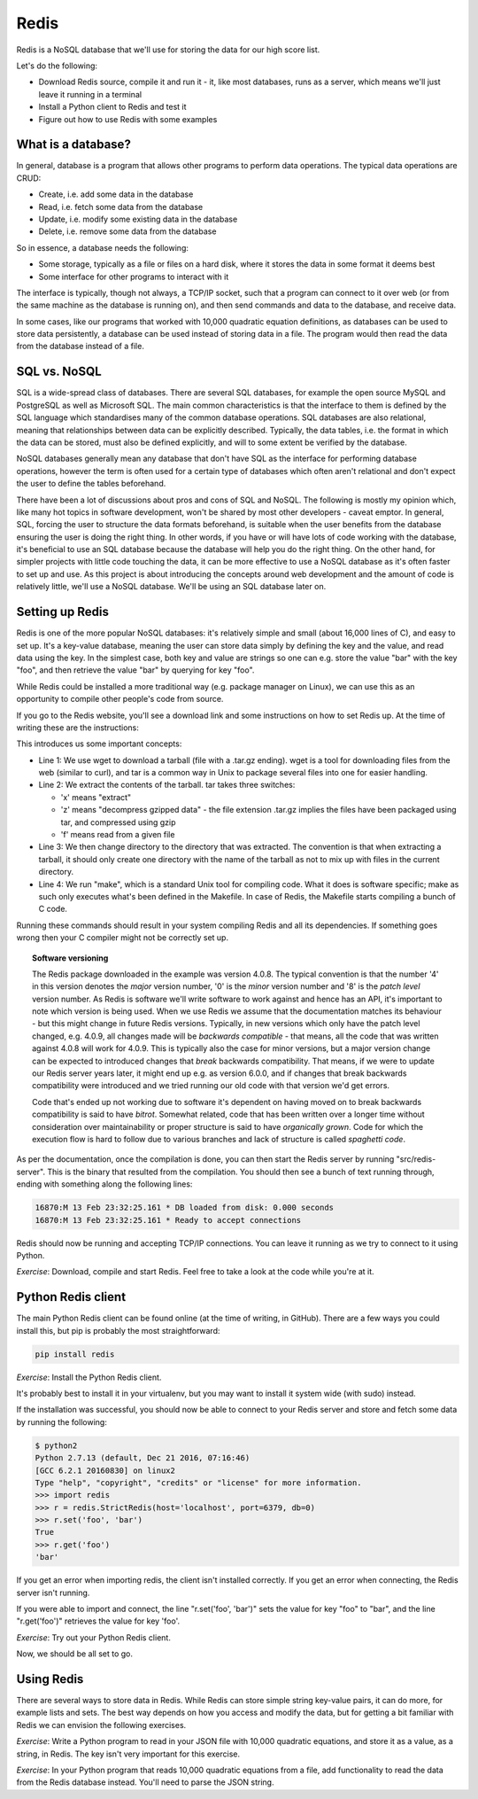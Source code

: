 Redis
-----

Redis is a NoSQL database that we'll use for storing the data for our high score list.

Let's do the following:

* Download Redis source, compile it and run it - it, like most databases, runs as a server, which means we'll just leave it running in a terminal
* Install a Python client to Redis and test it
* Figure out how to use Redis with some examples

What is a database?
===================

In general, database is a program that allows other programs to perform data operations. The typical data operations are CRUD:

* Create, i.e. add some data in the database
* Read, i.e. fetch some data from the database
* Update, i.e. modify some existing data in the database
* Delete, i.e. remove some data from the database

So in essence, a database needs the following:

* Some storage, typically as a file or files on a hard disk, where it stores the data in some format it deems best
* Some interface for other programs to interact with it

The interface is typically, though not always, a TCP/IP socket, such that a program can connect to it over web (or from the same machine as the database is running on), and then send commands and data to the database, and receive data.

In some cases, like our programs that worked with 10,000 quadratic equation definitions, as databases can be used to store data persistently, a database can be used instead of storing data in a file. The program would then read the data from the database instead of a file.

SQL vs. NoSQL
=============

SQL is a wide-spread class of databases. There are several SQL databases, for example the open source MySQL and PostgreSQL as well as Microsoft SQL. The main common characteristics is that the interface to them is defined by the SQL language which standardises many of the common database operations. SQL databases are also relational, meaning that relationships between data can be explicitly described. Typically, the data tables, i.e. the format in which the data can be stored, must also be defined explicitly, and will to some extent be verified by the database.

NoSQL databases generally mean any database that don't have SQL as the interface for performing database operations, however the term is often used for a certain type of databases which often aren't relational and don't expect the user to define the tables beforehand.

There have been a lot of discussions about pros and cons of SQL and NoSQL. The following is mostly my opinion which, like many hot topics in software development, won't be shared by most other developers - caveat emptor. In general, SQL, forcing the user to structure the data formats beforehand, is suitable when the user benefits from the database ensuring the user is doing the right thing. In other words, if you have or will have lots of code working with the database, it's beneficial to use an SQL database because the database will help you do the right thing. On the other hand, for simpler projects with little code touching the data, it can be more effective to use a NoSQL database as it's often faster to set up and use. As this project is about introducing the concepts around web development and the amount of code is relatively little, we'll use a NoSQL database. We'll be using an SQL database later on.

Setting up Redis
================

Redis is one of the more popular NoSQL databases: it's relatively simple and small (about 16,000 lines of C), and easy to set up. It's a key-value database, meaning the user can store data simply by defining the key and the value, and read data using the key. In the simplest case, both key and value are strings so one can e.g. store the value "bar" with the key "foo", and then retrieve the value "bar" by querying for key "foo".

While Redis could be installed a more traditional way (e.g. package manager on Linux), we can use this as an opportunity to compile other people's code from source. 

If you go to the Redis website, you'll see a download link and some instructions on how to set Redis up. At the time of writing these are the instructions:

.. code-block:: bash
    :linenos:

    $ wget http://download.redis.io/releases/redis-4.0.8.tar.gz
    $ tar xzf redis-4.0.8.tar.gz
    $ cd redis-4.0.8
    $ make

This introduces us some important concepts:

* Line 1: We use wget to download a tarball (file with a .tar.gz ending). wget is a tool for downloading files from the web (similar to curl), and tar is a common way in Unix to package several files into one for easier handling.
* Line 2: We extract the contents of the tarball. tar takes three switches:

  * 'x' means "extract"
  * 'z' means "decompress gzipped data" - the file extension .tar.gz implies the files have been packaged using tar, and compressed using gzip
  * 'f' means read from a given file

* Line 3: We then change directory to the directory that was extracted. The convention is that when extracting a tarball, it should only create one directory with the name of the tarball as not to mix up with files in the current directory.
* Line 4: We run "make", which is a standard Unix tool for compiling code. What it does is software specific; make as such only executes what's been defined in the Makefile. In case of Redis, the Makefile starts compiling a bunch of C code.

Running these commands should result in your system compiling Redis and all its dependencies. If something goes wrong then your C compiler might not be correctly set up.

.. topic:: Software versioning

  The Redis package downloaded in the example was version 4.0.8. The typical convention is that the number '4' in this version denotes the *major* version number, '0' is the *minor* version number and '8' is the *patch level* version number. As Redis is software we'll write software to work against and hence has an API, it's important to note which version is being used. When we use Redis we assume that the documentation matches its behaviour - but this might change in future Redis versions. Typically, in new versions which only have the patch level changed, e.g. 4.0.9, all changes made will be *backwards compatible* - that means, all the code that was written against 4.0.8 will work for 4.0.9. This is typically also the case for minor versions, but a major version change can be expected to introduced changes that *break* backwards compatibility. That means, if we were to update our Redis server years later, it might end up e.g. as version 6.0.0, and if changes that break backwards compatibility were introduced and we tried running our old code with that version we'd get errors.

  Code that's ended up not working due to software it's dependent on having moved on to break backwards compatibility is said to have *bitrot*. Somewhat related, code that has been written over a longer time without consideration over maintainability or proper structure is said to have *organically grown*. Code for which the execution flow is hard to follow due to various branches and lack of structure is called *spaghetti code*.

As per the documentation, once the compilation is done, you can then start the Redis server by running "src/redis-server". This is the binary that resulted from the compilation. You should then see a bunch of text running through, ending with something along the following lines:

.. code-block:: bash

    16870:M 13 Feb 23:32:25.161 * DB loaded from disk: 0.000 seconds
    16870:M 13 Feb 23:32:25.161 * Ready to accept connections

Redis should now be running and accepting TCP/IP connections. You can leave it running as we try to connect to it using Python.

*Exercise*: Download, compile and start Redis. Feel free to take a look at the code while you're at it.

Python Redis client
===================

The main Python Redis client can be found online (at the time of writing, in GitHub). There are a few ways you could install this, but pip is probably the most straightforward:

.. code-block:: bash

    pip install redis

*Exercise*: Install the Python Redis client.

It's probably best to install it in your virtualenv, but you may want to install it system wide (with sudo) instead.

If the installation was successful, you should now be able to connect to your Redis server and store and fetch some data by running the following:

.. code-block:: bash

    $ python2
    Python 2.7.13 (default, Dec 21 2016, 07:16:46)
    [GCC 6.2.1 20160830] on linux2
    Type "help", "copyright", "credits" or "license" for more information.
    >>> import redis
    >>> r = redis.StrictRedis(host='localhost', port=6379, db=0)
    >>> r.set('foo', 'bar')
    True
    >>> r.get('foo')
    'bar'

If you get an error when importing redis, the client isn't installed correctly. If you get an error when connecting, the Redis server isn't running.

If you were able to import and connect, the line "r.set('foo', 'bar')" sets the value for key "foo" to "bar", and the line "r.get('foo')" retrieves the value for key 'foo'.

*Exercise*: Try out your Python Redis client.

Now, we should be all set to go.

Using Redis
===========

There are several ways to store data in Redis. While Redis can store simple string key-value pairs, it can do more, for example lists and sets. The best way depends on how you access and modify the data, but for getting a bit familiar with Redis we can envision the following exercises.

*Exercise*: Write a Python program to read in your JSON file with 10,000 quadratic equations, and store it as a value, as a string, in Redis. The key isn't very important for this exercise.

*Exercise*: In your Python program that reads 10,000 quadratic equations from a file, add functionality to read the data from the Redis database instead. You'll need to parse the JSON string.
